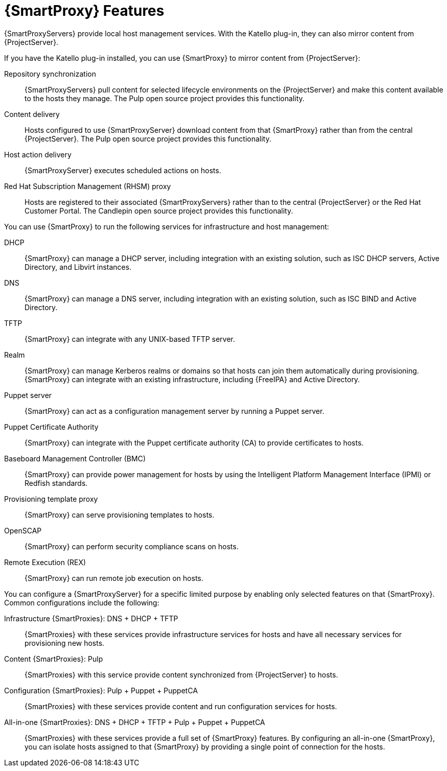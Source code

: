 [id="{SmartProxy}-Features_{context}"]
= {SmartProxy} Features

{SmartProxyServers} provide local host management services.
With the Katello plug-in, they can also mirror content from {ProjectServer}.

ifdef::satellite[]
When {SmartProxy} mirrors content from {ProjectServer}, it provides the following functionalities:
endif::[]
ifndef::satellite[]
If you have the Katello plug-in installed, you can use {SmartProxy} to mirror content from {ProjectServer}:
endif::[]

Repository synchronization::
{SmartProxyServers} pull content for selected lifecycle environments on the {ProjectServer} and make this content available to the hosts they manage.
The Pulp open source project provides this functionality.

Content delivery::
Hosts configured to use {SmartProxyServer} download content from that {SmartProxy} rather than from the central {ProjectServer}.
The Pulp open source project provides this functionality.

Host action delivery::
{SmartProxyServer} executes scheduled actions on hosts.

Red Hat Subscription Management (RHSM) proxy::
Hosts are registered to their associated {SmartProxyServers} rather than to the central {ProjectServer} or the Red{nbsp}Hat Customer Portal.
The Candlepin open source project provides this functionality.

You can use {SmartProxy} to run the following services for infrastructure and host management:

DHCP::
{SmartProxy} can manage a DHCP server, including integration with an existing solution, such as ISC DHCP servers, Active Directory, and Libvirt instances.

DNS::
{SmartProxy} can manage a DNS server, including integration with an existing solution, such as ISC BIND and Active Directory.

TFTP::
{SmartProxy} can integrate with any UNIX-based TFTP server.

Realm::
{SmartProxy} can manage Kerberos realms or domains so that hosts can join them automatically during provisioning.
{SmartProxy} can integrate with an existing infrastructure, including {FreeIPA} and Active Directory.

Puppet server::
{SmartProxy} can act as a configuration management server by running a Puppet server.

Puppet Certificate Authority::
{SmartProxy} can integrate with the Puppet certificate authority (CA) to provide certificates to hosts.

Baseboard Management Controller (BMC)::
{SmartProxy} can provide power management for hosts by using the Intelligent Platform Management Interface (IPMI) or Redfish standards.

Provisioning template proxy::
{SmartProxy} can serve provisioning templates to hosts.

OpenSCAP::
{SmartProxy} can perform security compliance scans on hosts.

Remote Execution (REX)::
{SmartProxy} can run remote job execution on hosts.

You can configure a {SmartProxyServer} for a specific limited purpose by enabling only selected features on that {SmartProxy}.
Common configurations include the following:

Infrastructure {SmartProxies}: DNS + DHCP + TFTP::
{SmartProxies} with these services provide infrastructure services for hosts and have all necessary services for provisioning new hosts.

Content {SmartProxies}: Pulp::
{SmartProxies} with this service provide content synchronized from {ProjectServer} to hosts.

Configuration {SmartProxies}: Pulp + Puppet + PuppetCA::
{SmartProxies} with these services provide content and run configuration services for hosts.

All-in-one {SmartProxies}: DNS + DHCP + TFTP + Pulp + Puppet + PuppetCA::
{SmartProxies} with these services provide a full set of {SmartProxy} features.
By configuring an all-in-one {SmartProxy}, you can isolate hosts assigned to that {SmartProxy} by providing a single point of connection for the hosts.

